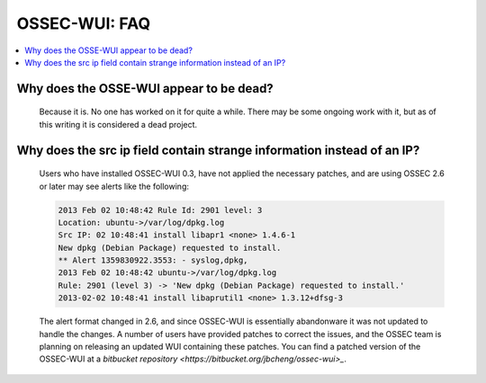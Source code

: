 .. _faq_ossec_wui:

OSSEC-WUI: FAQ
--------------

.. contents:: 
    :local:


Why does the OSSE-WUI appear to be dead?
^^^^^^^^^^^^^^^^^^^^^^^^^^^^^^^^^^^^^^^^

   Because it is. No one has worked on it for quite a while. There may be some ongoing work with it, but as of this writing it is considered a dead project.


Why does the src ip field contain strange information instead of an IP?
^^^^^^^^^^^^^^^^^^^^^^^^^^^^^^^^^^^^^^^^^^^^^^^^^^^^^^^^^^^^^^^^^^^^^^^

   Users who have installed OSSEC-WUI 0.3, have not applied the necessary patches, and are using OSSEC 2.6 or later may see alerts like the following:

   .. code-block:: console

      2013 Feb 02 10:48:42 Rule Id: 2901 level: 3
      Location: ubuntu->/var/log/dpkg.log 
      Src IP: 02 10:48:41 install libapr1 <none> 1.4.6-1
      New dpkg (Debian Package) requested to install.
      ** Alert 1359830922.3553: - syslog,dpkg,
      2013 Feb 02 10:48:42 ubuntu->/var/log/dpkg.log
      Rule: 2901 (level 3) -> 'New dpkg (Debian Package) requested to install.'
      2013-02-02 10:48:41 install libaprutil1 <none> 1.3.12+dfsg-3

    
   The alert format changed in 2.6, and since OSSEC-WUI is essentially abandonware it was not updated to handle the changes. 
   A number of users have provided patches to correct the issues, and the OSSEC team is planning on releasing an updated WUI containing these patches.
   You can find a patched version of the OSSEC-WUI at a `bitbucket repository <https://bitbucket.org/jbcheng/ossec-wui>_`.
 


